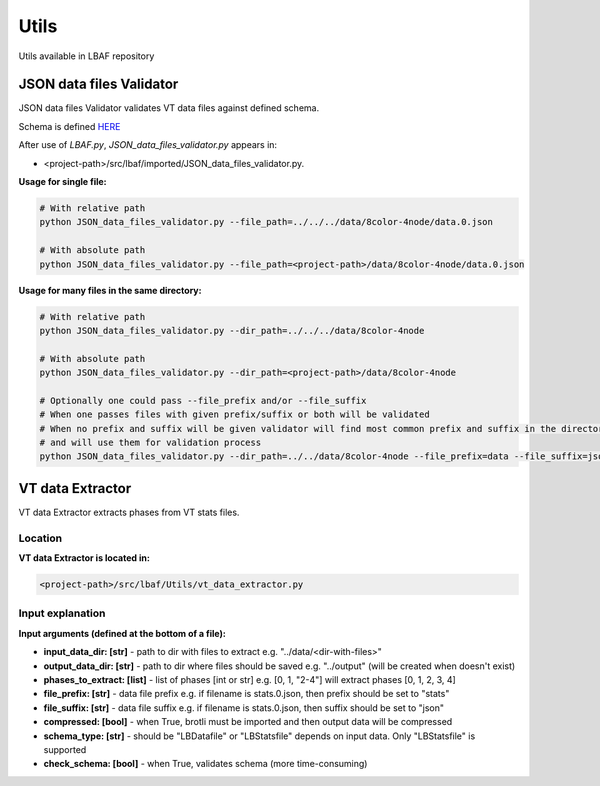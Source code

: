 Utils
=====

Utils available in LBAF repository

JSON data files Validator
-------------------------

JSON data files Validator validates VT data files against defined schema.

Schema is defined `HERE <https://github.com/DARMA-tasking/vt/blob/develop/scripts/JSON_data_files_validator.py>`__

After use of `LBAF.py`, `JSON_data_files_validator.py` appears in:

* <project-path>/src/lbaf/imported/JSON_data_files_validator.py.

**Usage for single file:**

.. code-block:: bash

  # With relative path
  python JSON_data_files_validator.py --file_path=../../../data/8color-4node/data.0.json

  # With absolute path
  python JSON_data_files_validator.py --file_path=<project-path>/data/8color-4node/data.0.json

**Usage for many files in the same directory:**

.. code-block:: bash

  # With relative path
  python JSON_data_files_validator.py --dir_path=../../../data/8color-4node

  # With absolute path
  python JSON_data_files_validator.py --dir_path=<project-path>/data/8color-4node

  # Optionally one could pass --file_prefix and/or --file_suffix
  # When one passes files with given prefix/suffix or both will be validated
  # When no prefix and suffix will be given validator will find most common prefix and suffix in the directory
  # and will use them for validation process
  python JSON_data_files_validator.py --dir_path=../../data/8color-4node --file_prefix=data --file_suffix=json

VT data Extractor
-----------------

VT data Extractor extracts phases from VT stats files.

Location
^^^^^^^^

**VT data Extractor is located in:**

.. code-block:: bash

  <project-path>/src/lbaf/Utils/vt_data_extractor.py

Input explanation
^^^^^^^^^^^^^^^^^

**Input arguments (defined at the bottom of a file):**

* **input_data_dir: [str]** - path to dir with files to extract e.g. "../data/<dir-with-files>"
* **output_data_dir: [str]** - path to dir where files should be saved e.g. "../output" (will be created when doesn't exist)
* **phases_to_extract: [list]** - list of phases [int or str] e.g. [0, 1, "2-4"] will extract phases [0, 1, 2, 3, 4]
* **file_prefix: [str]** - data file prefix e.g. if filename is stats.0.json, then prefix should be set to "stats"
* **file_suffix: [str]** - data file suffix e.g. if filename is stats.0.json, then suffix should be set to "json"
* **compressed: [bool]** - when True, brotli must be imported and then output data will be compressed
* **schema_type: [str]** - should be "LBDatafile" or "LBStatsfile" depends on input data. Only "LBStatsfile" is supported
* **check_schema: [bool]** - when True, validates schema (more time-consuming)
